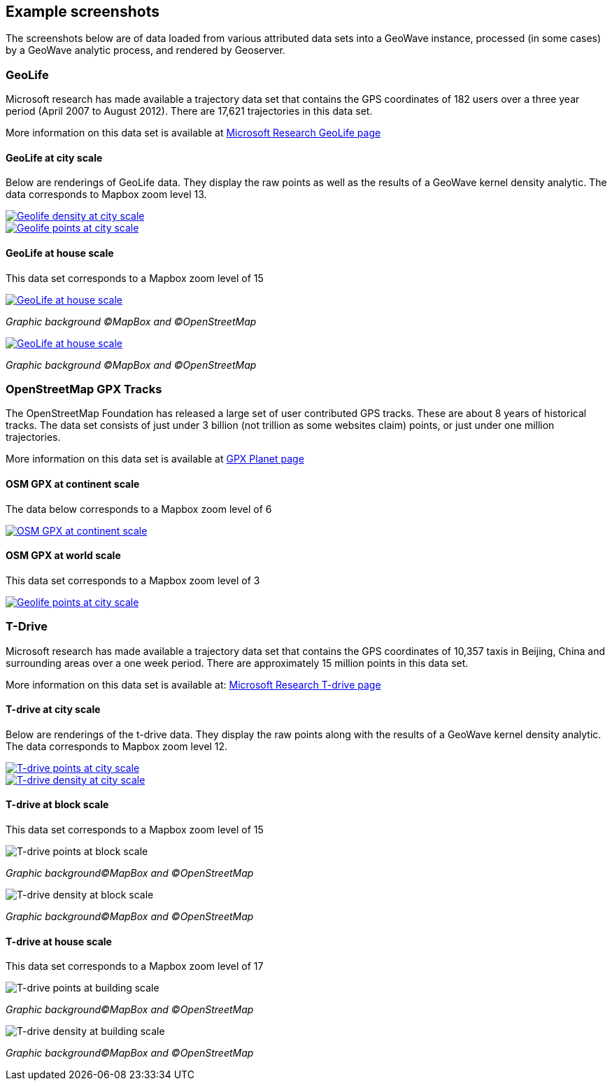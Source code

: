 [[screenshots]]
<<<
== Example screenshots

The screenshots below are of data loaded from various attributed data sets into a GeoWave instance, processed
(in some cases) by a GeoWave analytic process, and rendered by Geoserver.

=== GeoLife

Microsoft research has made available a trajectory data set that contains the GPS coordinates of 182 users over a three
year period (April 2007 to August 2012). There are 17,621 trajectories in this data set.

More information on this data set is available at http://research.microsoft.com/jump/131675[Microsoft Research GeoLife page^]

==== GeoLife at city scale

Below are renderings of GeoLife data. They display the raw points as well as the results of a GeoWave kernel
density analytic. The data corresponds to Mapbox zoom level 13.

image::geolife-density-13-thumb.jpg[scaledwidth="100%",alt="Geolife density at city scale",link=images/geolife-density-13.jpg]

image::geolife-points-13-thumb.jpg[scaledwidth="100%",alt="Geolife points at city scale",link=images/geolife-points-13.jpg]

<<<

==== GeoLife at house scale

This data set corresponds to a Mapbox zoom level of 15

image::geolife-density-17-thumb.jpg[scaledwidth="100%",alt="GeoLife at house scale",link=images/geolife-density-17.jpg]
_Graphic background (C)MapBox and (C)OpenStreetMap_

image::geolife-points-17-thumb.jpg[scaledwidth="100%",alt="GeoLife at house scale",link=images/geolife-points-17.jpg]
_Graphic background (C)MapBox and (C)OpenStreetMap_

<<<

=== OpenStreetMap GPX Tracks

The OpenStreetMap Foundation has released a large set of user contributed GPS tracks.  These are about 8 years of
historical tracks. The data set consists of just under 3 billion (not trillion as some websites claim) points, or
just under one million trajectories.

More information on this data set is available at http://wiki.openstreetmap.org/wiki/Planet.gpx[GPX Planet page^]

==== OSM GPX at continent scale

The data below corresponds to a Mapbox zoom level of 6

image::osmgpx-thumb.jpg[scaledwidth="100%",alt="OSM GPX at continent scale",link=images/osmgpx.jpg]

<<<

==== OSM GPX at world scale

This data set corresponds to a Mapbox zoom level of 3

image::osmgpx-world-thumb.jpg[scaledwidth="100%",alt="Geolife points at city scale",link=images/osmgpx-world.jpg]

<<<

=== T-Drive

Microsoft research has made available a trajectory data set that contains the GPS coordinates of 10,357 taxis in
Beijing, China and surrounding areas over  a one week period. There are approximately 15 million points in this data set.

More information on this data set is available at: http://research.microsoft.com/apps/pubs/?id=152883[Microsoft Research T-drive page^]

==== T-drive at city scale

Below are renderings of the t-drive data. They display the raw points along with the results of a GeoWave kernel
density analytic. The data corresponds to Mapbox zoom level 12.

image::t-drive-points-12-thumb.jpg[scaledwidth="100%",alt="T-drive points at city scale",link=images/t-drive-points-12.jpg]

image::t-drive-density-12-thumb.jpg[scaledwidth="100%",alt="T-drive density at city scale",link=images/t-drive-density-12.jpg]

<<<

==== T-drive at block scale

This data set corresponds to a Mapbox zoom level of 15

image::t-drive-points-2.jpg[scaledwidth="100%",alt="T-drive points at block scale"]
_Graphic background(C)MapBox and (C)OpenStreetMap_

image::t-drive-density-2.jpg[scaledwidth="100%",alt="T-drive density at block scale"]
_Graphic background(C)MapBox and (C)OpenStreetMap_

<<<

==== T-drive at house scale

This data set corresponds to a Mapbox zoom level of 17

image::t-drive-points-3.jpg[T-drive points at building scale]
_Graphic background(C)MapBox and (C)OpenStreetMap_

image::t-drive-density-3.jpg[T-drive density at building scale]
_Graphic background(C)MapBox and (C)OpenStreetMap_
